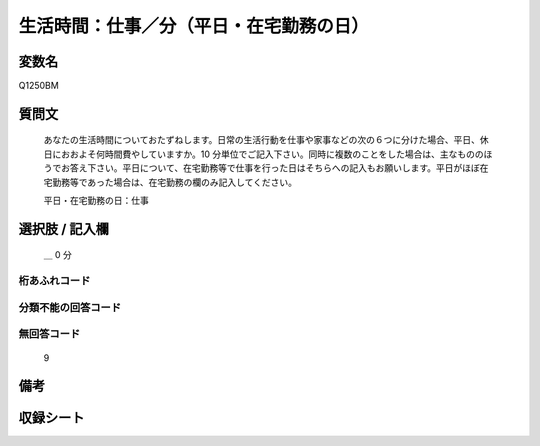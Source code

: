 .. title:: Q1250BM
.. rst-class:: item

====================================================================================================
生活時間：仕事／分（平日・在宅勤務の日）
====================================================================================================

.. rst-class:: varname

変数名
==================

Q1250BM

.. rst-class:: question

質問文
==================


   あなたの生活時間についておたずねします。日常の生活行動を仕事や家事などの次の６つに分けた場合、平日、休日におおよそ何時間費やしていますか。10 分単位でご記入下さい。同時に複数のことをした場合は、主なもののほうでお答え下さい。平日について、在宅勤務等で仕事を行った日はそちらへの記入もお願いします。平日がほぼ在宅勤務等であった場合は、在宅勤務の欄のみ記入してください。


   平日・在宅勤務の日：仕事



.. rst-class:: answer

選択肢 / 記入欄
======================

  ＿ 0 分  



.. rst-class:: overflow

桁あふれコード
-------------------------------



.. rst-class:: not_classified

分類不能の回答コード
-------------------------------------
  


.. rst-class:: not_available

無回答コード
-------------------------------------
  9


.. rst-class:: bikou

備考
==================
 



.. rst-class:: include_sheet

収録シート
=======================================
.. hlist::
   :columns: 3
   
   
   * p28_3
   
   


.. index:: Q1250BM